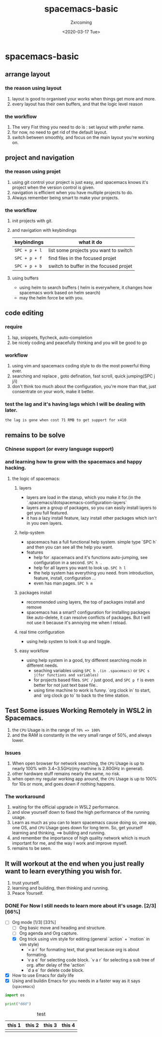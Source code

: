 #+title:spacemacs-basic
#+author: Zxrcoming
#+TAGS: @now(n) @future(f)
#+date: <2020-03-17 Tue>
* spacemacs-basic
** arrange layout
*** the reason using layout
    1. layout is good to organised your works when things get more and more.
    2. every layout has their own buffers, and that the logic level reason
*** the workflow
    1. The very Fist thing you need to do is : set layout with prefer name.
    2. for now, no need to get rid of the default layout.
    3. switch between smoothly, and focus on the main layout you're working on.
** project and navigation 
*** the reason using projet
    1. using git control your project is just easy, and spacemacs knows it's
       project when the version control is given.
    2. navigation is efficient when you have multiple projects to do.
    3. Always remember being smart to make your projects.
*** the workflow
    1. init projects with git.
    2. and navigation with keybindings
       | keybindings   | what it do                             |
       |---------------+----------------------------------------|
       | ~SPC + p + l~ | list some projects you want to switch  |
       | ~SPC + p + f~ | find files in the focused projet       |
       | ~SPC + p + b~ | switch to buffer in the focused projet |
    3. using buffers
       - using helm to search buffers ( helm is everywhere, it changes how spacemacs work based 
         on helm search)
       - may the helm force be with you.
** code editing
*** require   
    1. lsp, snippets, flycheck, auto-completion
    2. be nicely coding and peacefully thinking and you will be good to go
*** workflow                                                           
    1. using vim and spacemacs coding style to do the most powerful thing ever.
    2. searching and replace , goto defination, fast scroll, quick jumping(SPC j j/i)
    3. don't think too much about the configuration, you're more than that, just consentrate on your work, make it better.
*** test the lag and it's having lags which I will be dealing with later.

      ~the lag is gone when cost 71 RMB to get support for x410~
    
** remains to be solve
*** Chinese support (or every language support)
*** and learning how to grow with the spacemacs and happy hacking.
**** the logic of spacemacs:
***** layers
      - layers are load in the starup, which you make it for.(in the `.spacemacs/dotspacemacs-configuration-layers`
      - layers are a group of packages, so you can easily install layers to get you full featured.
      - it has a lazy install feature, lazy install other packages which isn't in you own layers.
***** help-system
      - spacemacs has a full functional help system. simple type `SPC h` and then you can see all the help you want.
      - features
        - help for .spacemacs and it's functions auto-jumping, see configuration in a second. ~SPC h .~
        - help for all layers you want to look up. ~SPC h l~
        - the help system has everything you need. from introduction, feature, install, configuration ...
        - even has man pages. ~SPC h m~
***** packages install
      - recommended using layers, the top of packages install and remove
      - spacemacs has a smart? configuration for installing packages like auto-delete, it can resolve conflicts of packages.
        But I will not use it because it's annoying me when I reload.
***** real time configuration
      - using help system to look it up and toggle.
***** easy workflow
      - using help system in a good, try different searching mode in different needs.
        - seaching variables using ~SPC h .(in .spacemacs)~ or ~SPC s j(for functions and variables)~
        - for projects based files. ~SPC /~ just good, and ~SPC p f~ is even better for not just text base file..
        - using time machine to work is funny. `org clock in` to start, and `org clock go to` to back to the time station.
** Test Some issues Working Remotely in WSL2 in Spacemacs. 
   1. the ~CPU~ Usage is in the range of =70% => 100%=
   2. and the RAM is constantly in the very small range of 50%, and always lower.
*** Issues
    1. When open browser for network searching, the ~CPU~ Usage is up to nearly 100% with 3.4~3.5GHz(my mathine is 2.80GHz in general).
    2. other hardware stuff remains nearly the same, no risk.
    3. when open my regular working app around, the ~CPU~ Usage is up to 100% for 10s or more, and goes down if nothing happens.
*** The workaround   
    1. waiting for the official upgrade in WSL2 performance.
    2. and slow yourself down to fixed the high performance of the running usage.
    3. Learn as much as you can to learn spacemacs cause doing so, one app, one OS, and ~CPU~ Usage goes down for long term.
       So, get yourself learning and thinking, ==> building and running.
    4. and remember the importance of high quality network which is much important for me, and the way I work and improve myself.
    5. remains to be seen.
** It will workout at the end when you just really want to learn everything you wish for.
   1. trust yourself.
   2. learning and building, then thinking and running.
   3. Peace Yourself.
*** DONE For Now I still needs to learn more about it's usage. [2/3] [66%]
    + [-] Org mode [1/3] [33%]
      - [ ] Org basic move and heading and structure.
      - [ ] Org agenda and Org capture.
      - [X] Org trick using vim style for editing:(general `action` + `motion` in vim style)
        - `= a r` for formating text, that great because org is about formating.
        - `v a e` for selecting code block. `v a r` for selecting a sub tree of org. after delay of the 'action`
        - `d a e` for delete code block. 

    + [X] How to use Emacs for daily life
    + [X] Using and buildin Emacs for you needs in a faster way as it says (~spacemacs~)

    #+begin_src python 
import os

print("ddd")
    #+end_src
#+caption: test 
| this 1 | this 2 | this 3 | this 4 |
|--------+--------+--------+--------|
|        |        |        |        |
